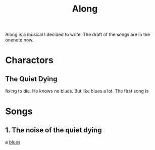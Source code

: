 :PROPERTIES:
:ID:       AC48FED9-9162-4961-A48B-C4276F3D83DD
:END:
#+title: Along
#+HUGO_SECTION:main
Along is a musical I decided to write. The draft of the songs are in the onenote now.
* Charactors
** The Quiet Dying
fixing to die.
He knows no blues. But like blues a lot.
The first song is 
* Songs
** 1. The noise of the quiet dying
a [[id:F8B7DBCB-A620-413D-997B-4ED0C38FF85E][blues]]

